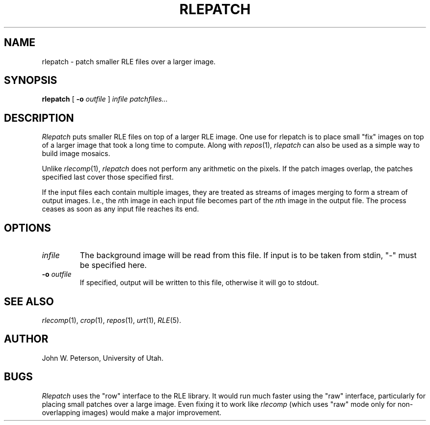 .\" Copyright (c) 1986, University of Utah
.TH RLEPATCH 1 "Nov 8, 1987" 1
.UC 4
.SH NAME
rlepatch \- patch smaller RLE files over a larger image.
.SH SYNOPSIS
.B rlepatch
[
.B \-o
.I outfile
]
.I infile patchfiles...

.SH DESCRIPTION
.I Rlepatch
puts smaller RLE files on top of a larger RLE image.  One use
for rlepatch is to place small "fix" images on top of a larger image that
took a long time to compute.  Along with
.IR repos (1),
.I rlepatch
can also be used as a simple way to build image mosaics.

Unlike
.IR rlecomp (1),
.I rlepatch
does not perform any arithmetic on the pixels.
If the patch images overlap, the patches specified last cover those
specified first.

If the input files each contain multiple images, they are treated as
streams of images merging to form a stream of output images.  I.e.,
the
.IR n th
image in each input file becomes part of the
.IR n th
image in the output file.  The process ceases as soon as any input
file reaches its end.
.SH OPTIONS
.TP
.I infile
The background image will be read from this file.
If input is to be taken from
stdin, "\-" must be specified here.
.TP
.BI \-o " outfile"
If specified, output will be written to this file, otherwise it will
go to stdout.
.SH SEE ALSO
.IR rlecomp (1),
.IR crop (1),
.IR repos (1),
.IR urt (1),
.IR RLE (5).
.SH AUTHOR
John W. Peterson, University of Utah.
.SH BUGS
.I Rlepatch
uses the "row" interface to the RLE library.  It would run
much faster using the "raw" interface, particularly for placing small
patches over a large image.   Even fixing it to work like
.I rlecomp
(which uses
"raw" mode only for non-overlapping images) would make a major improvement.
